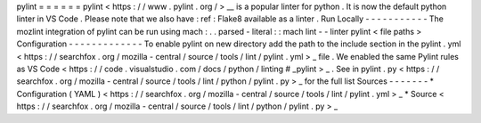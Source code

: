 pylint
=
=
=
=
=
=
pylint
<
https
:
/
/
www
.
pylint
.
org
/
>
__
is
a
popular
linter
for
python
.
It
is
now
the
default
python
linter
in
VS
Code
.
Please
note
that
we
also
have
:
ref
:
Flake8
available
as
a
linter
.
Run
Locally
-
-
-
-
-
-
-
-
-
-
-
The
mozlint
integration
of
pylint
can
be
run
using
mach
:
.
.
parsed
-
literal
:
:
mach
lint
-
-
linter
pylint
<
file
paths
>
Configuration
-
-
-
-
-
-
-
-
-
-
-
-
-
To
enable
pylint
on
new
directory
add
the
path
to
the
include
section
in
the
pylint
.
yml
<
https
:
/
/
searchfox
.
org
/
mozilla
-
central
/
source
/
tools
/
lint
/
pylint
.
yml
>
_
file
.
We
enabled
the
same
Pylint
rules
as
VS
Code
<
https
:
/
/
code
.
visualstudio
.
com
/
docs
/
python
/
linting
#
_pylint
>
_
.
See
in
pylint
.
py
<
https
:
/
/
searchfox
.
org
/
mozilla
-
central
/
source
/
tools
/
lint
/
python
/
pylint
.
py
>
_
for
the
full
list
Sources
-
-
-
-
-
-
-
*
Configuration
(
YAML
)
<
https
:
/
/
searchfox
.
org
/
mozilla
-
central
/
source
/
tools
/
lint
/
pylint
.
yml
>
_
*
Source
<
https
:
/
/
searchfox
.
org
/
mozilla
-
central
/
source
/
tools
/
lint
/
python
/
pylint
.
py
>
_
